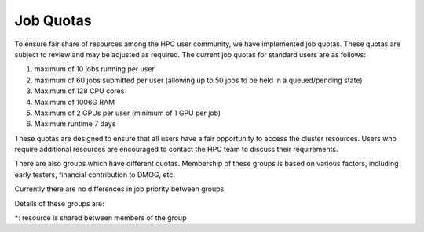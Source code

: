 Job Quotas
==========

To ensure fair share of resources among the HPC user community, we have implemented 
job quotas. These quotas are subject to review and may be adjusted as required. 
The current job quotas for standard users are as follows:

#. maximum of 10 jobs running per user 
#. maximum of 60 jobs submitted per user (allowing up to 50 jobs to be held in a queued/pending state)
#. Maximum of 128 CPU cores 
#. Maximum of 1006G RAM 
#. Maximum of 2 GPUs per user (minimum of 1 GPU per job)
#. Maximum runtime 7 days

These quotas are designed to ensure that all users have a fair opportunity to access 
the cluster resources. Users who require additional resources are encouraged to contact 
the HPC team to discuss their requirements.

There are also groups which have different quotas. Membership of these groups is based on various factors, including early testers, financial contribution to DMOG, etc.

Currently there are no differences in job priority between groups.

Details of these groups are:

.. list-table::
   :widths: 25 25 25 25 25
   :header-rows: 1

   * - Group Name
     - CPUs
     - GPUs
     - Mem
     - Active Jobs
     - Total Jobs
   * - COMSEL
     - 768*
     - 20*
     - 2.51TB*
     - 20
     - 65
   * - highlimits
     - 384 
     - 
     -
     - 15
     - 65
   * - prilimits
     - 256
     - 
     -
     - 15
     - 65

*: resource is shared between members of the group
